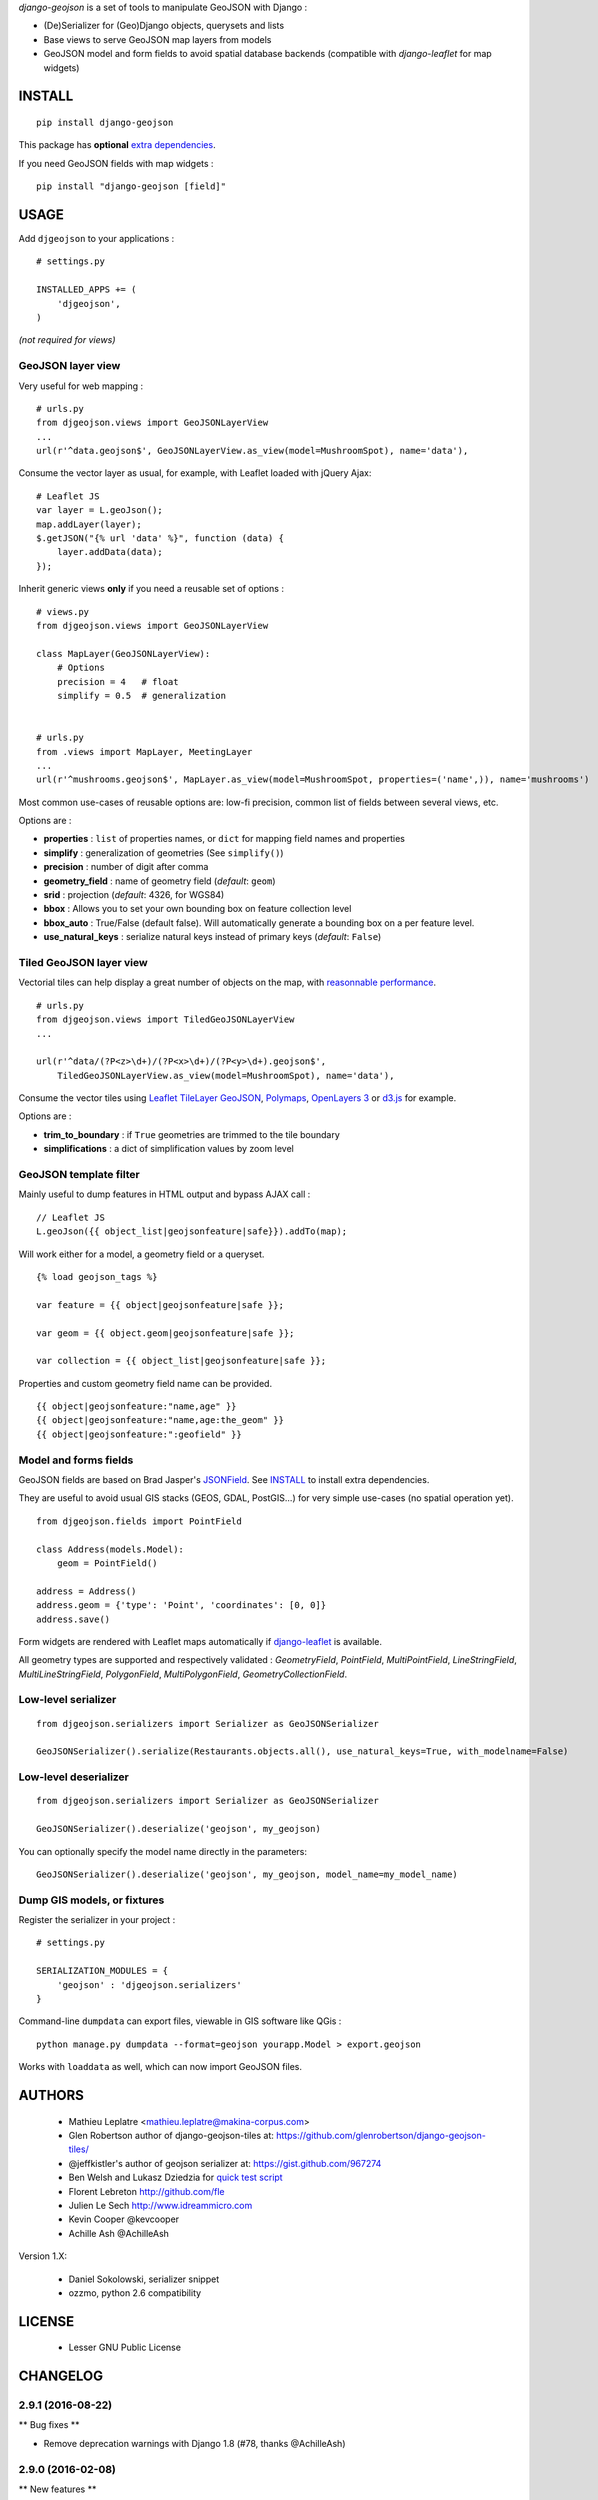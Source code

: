 *django-geojson* is a set of tools to manipulate GeoJSON with Django :

* (De)Serializer for (Geo)Django objects, querysets and lists
* Base views to serve GeoJSON map layers from models
* GeoJSON model and form fields to avoid spatial database backends
  (compatible with *django-leaflet* for map widgets)


.. image:: https://img.shields.io/pypi/v/django-geojson.svg
        :target: https://pypi.python.org/pypi/django-geojson

.. image:: https://img.shields.io/pypi/dm/django-geojson.svg
        :target: https://pypi.python.org/pypi/django-geojson

.. image:: https://travis-ci.org/makinacorpus/django-geojson.png?branch=master
    :target: https://travis-ci.org/makinacorpus/django-geojson

.. image:: https://coveralls.io/repos/makinacorpus/django-geojson/badge.png?branch=master
    :target: https://coveralls.io/r/makinacorpus/django-geojson


=======
INSTALL
=======

::

    pip install django-geojson


This package has **optional** `extra dependencies <http://pythonhosted.org/setuptools/setuptools.html#declaring-extras-optional-features-with-their-own-dependencies>`_.


If you need GeoJSON fields with map widgets :

::

    pip install "django-geojson [field]"


=====
USAGE
=====

Add ``djgeojson`` to your applications :

::

    # settings.py

    INSTALLED_APPS += (
        'djgeojson',
    )

*(not required for views)*


GeoJSON layer view
==================

Very useful for web mapping :

::

    # urls.py
    from djgeojson.views import GeoJSONLayerView
    ...
    url(r'^data.geojson$', GeoJSONLayerView.as_view(model=MushroomSpot), name='data'),


Consume the vector layer as usual, for example, with Leaflet loaded with jQuery Ajax:

::

    # Leaflet JS
    var layer = L.geoJson();
    map.addLayer(layer);
    $.getJSON("{% url 'data' %}", function (data) {
        layer.addData(data);
    });


Inherit generic views **only** if you need a reusable set of options :

::

    # views.py
    from djgeojson.views import GeoJSONLayerView

    class MapLayer(GeoJSONLayerView):
        # Options
        precision = 4   # float
        simplify = 0.5  # generalization


    # urls.py
    from .views import MapLayer, MeetingLayer
    ...
    url(r'^mushrooms.geojson$', MapLayer.as_view(model=MushroomSpot, properties=('name',)), name='mushrooms')

Most common use-cases of reusable options are: low-fi precision, common list of fields between several views, etc.

Options are :

* **properties** : ``list`` of properties names, or ``dict`` for mapping field names and properties
* **simplify** : generalization of geometries (See ``simplify()``)
* **precision** : number of digit after comma
* **geometry_field** : name of geometry field (*default*: ``geom``)
* **srid** : projection (*default*: 4326, for WGS84)
* **bbox** : Allows you to set your own bounding box on feature collection level
* **bbox_auto** : True/False (default false). Will automatically generate a bounding box on a per feature level.
* **use_natural_keys** : serialize natural keys instead of primary keys (*default*: ``False``)


Tiled GeoJSON layer view
========================

Vectorial tiles can help display a great number of objects on the map,
with `reasonnable performance <https://groups.google.com/forum/?fromgroups#!searchin/leaflet-js/GeoJSON$20performance$3F$20River$20vector$20tile$20map./leaflet-js/_WJquNpdmH0/qQsasZpCTPUJ>`_.

::

    # urls.py
    from djgeojson.views import TiledGeoJSONLayerView
    ...

    url(r'^data/(?P<z>\d+)/(?P<x>\d+)/(?P<y>\d+).geojson$',
        TiledGeoJSONLayerView.as_view(model=MushroomSpot), name='data'),


Consume the vector tiles using `Leaflet TileLayer GeoJSON <https://github.com/glenrobertson/leaflet-tilelayer-geojson/>`_, `Polymaps <http://polymaps.org/>`_, `OpenLayers 3 <http://twpayne.github.io/ol3/remote-vector/examples/tile-vector.html>`_ or `d3.js <http://d3js.org>`_ for example.

Options are :

* **trim_to_boundary** : if ``True`` geometries are trimmed to the tile boundary
* **simplifications** : a dict of simplification values by zoom level



GeoJSON template filter
=======================

Mainly useful to dump features in HTML output and bypass AJAX call :

::

    // Leaflet JS
    L.geoJson({{ object_list|geojsonfeature|safe}}).addTo(map);


Will work either for a model, a geometry field or a queryset.

::

    {% load geojson_tags %}

    var feature = {{ object|geojsonfeature|safe }};

    var geom = {{ object.geom|geojsonfeature|safe }};

    var collection = {{ object_list|geojsonfeature|safe }};


Properties and custom geometry field name can be provided.

::

    {{ object|geojsonfeature:"name,age" }}
    {{ object|geojsonfeature:"name,age:the_geom" }}
    {{ object|geojsonfeature:":geofield" }}


Model and forms fields
======================

GeoJSON fields are based on Brad Jasper's `JSONField <https://pypi.python.org/pypi/jsonfield>`_.
See `INSTALL`_ to install extra dependencies.

They are useful to avoid usual GIS stacks (GEOS, GDAL, PostGIS...)
for very simple use-cases (no spatial operation yet).

::

    from djgeojson.fields import PointField

    class Address(models.Model):
        geom = PointField()

    address = Address()
    address.geom = {'type': 'Point', 'coordinates': [0, 0]}
    address.save()


Form widgets are rendered with Leaflet maps automatically if
`django-leaflet <https://github.com/makinacorpus/django-leaflet>`_
is available.

All geometry types are supported and respectively validated :
`GeometryField`, `PointField`, `MultiPointField`, `LineStringField`,
`MultiLineStringField`, `PolygonField`, `MultiPolygonField`,
`GeometryCollectionField`.


Low-level serializer
====================

::

    from djgeojson.serializers import Serializer as GeoJSONSerializer

    GeoJSONSerializer().serialize(Restaurants.objects.all(), use_natural_keys=True, with_modelname=False)



Low-level deserializer
======================

::

    from djgeojson.serializers import Serializer as GeoJSONSerializer

    GeoJSONSerializer().deserialize('geojson', my_geojson)

You can optionally specify the model name directly in the parameters:

::

    GeoJSONSerializer().deserialize('geojson', my_geojson, model_name=my_model_name)




Dump GIS models, or fixtures
============================

Register the serializer in your project :

::

    # settings.py

    SERIALIZATION_MODULES = {
        'geojson' : 'djgeojson.serializers'
    }

Command-line ``dumpdata`` can export files, viewable in GIS software like QGis :

::

    python manage.py dumpdata --format=geojson yourapp.Model > export.geojson

Works with ``loaddata`` as well, which can now import GeoJSON files.



=======
AUTHORS
=======

    * Mathieu Leplatre <mathieu.leplatre@makina-corpus.com>
    * Glen Robertson author of django-geojson-tiles at: https://github.com/glenrobertson/django-geojson-tiles/
    * @jeffkistler's author of geojson serializer at: https://gist.github.com/967274
    * Ben Welsh and Lukasz Dziedzia for `quick test script <http://datadesk.latimes.com/posts/2012/06/test-your-django-app-with-travisci/>`_
    * Florent Lebreton http://github.com/fle
    * Julien Le Sech http://www.idreammicro.com
    * Kevin Cooper @kevcooper
    * Achille Ash @AchilleAsh

Version 1.X:

    * Daniel Sokolowski, serializer snippet
    * ozzmo, python 2.6 compatibility

|makinacom|_

.. |makinacom| image:: http://depot.makina-corpus.org/public/logo.gif
.. _makinacom:  http://www.makina-corpus.com

=======
LICENSE
=======

    * Lesser GNU Public License


=========
CHANGELOG
=========

2.9.1 (2016-08-22)
==================

** Bug fixes **

- Remove deprecation warnings with Django 1.8 (#78, thanks @AchilleAsh)


2.9.0 (2016-02-08)
==================

** New features **

- handle natural keys in views (#74, thanks Achille Ash!)

** Bug fixes **

- Add Django 1.9 compatibility (#69, thanks Julien Le Sech!)
- Fix imports in view.py to work without GEOS (#62, thanks Kevin Cooper!)


2.8.1 (2015-06-17)
==================

** Bug fixes**

- Fixed detection of GEOS (thanks Kevin Cooper!)

2.8.0 (2015-04-17)
==================

** New features **

- Support GeoJSON specification for named crs (thanks Alvin Lindstam)

** Bug fixes **

- Add python 3.2 compatibility (thanks Nikolay Korotkiy, fixes #55)
- Fix tests on Django >= 1.7 (thanks Manel Clos)


2.7.0 (2015-02-21)
==================

** New features **

- Add a with_modelname option to serializer

** Bug fixes **

- change 'fields' to 'properties' in code example
- Adds a warning for "Module version, as defined in PEP-0396


2.6.0 (2014-07-21)
==================

** New features **

- Django GeoJSON fields without libgeos installed (thanks Florent Lebreton)
- Properties can be a tuple (fixes #34)


2.5.0 (2014-06-03)
==================

** New features **

- Add vector tiles view
- Improved `geojsonfeature` template tag (fixes #15, #16)
- Add various GeoJSON fields, for each geometry type

** Bug fixes **

- Fix (de)serializers not being usable from command-line (fixes #28)
- Fix import attempt for *django-leaflet* (fixes #27), by Seyi Ogunyemi
- Fix missed SRID after copying a geometry in ``_handle_geom``, by Biel Frontera

** Internal changes **

- Specify django-leaflet minimal version for GeoJSON model field
- Got rid of shapely for deserialization


2.4.0 (2014-03-22)
==================

- Add GeoJSON fields


2.3.0 (2014-02-08)
==================

- Python 3 support (thanks @amarandon)
- Add bbox at feature level (thanks @7wonders)


2.2.0 (2013-12-18)
==================

- Deserialization: add ability to specify model name as option (thanks @Vross)
- Deserialization: look-up ``ìd`` value in properties whe missing at feature level: (thanks @Vross)


2.1.1 (2013-08-21)
==================

- Set default SRID to 4326 in generic GeoJSON views.


2.1.0 (2013-08-19)
==================

- Serialize reversed relations using natural keys (fixes #8)
- Support empty geometries (None or NULL in Db)
- Fix serializing property in upper class

2.0.1 (2013-07-10)
==================

- Fix usage of simplify.
- Expose ``force2d`` option in view
- Allow to have ``pk`` or ``id`` in properties if explicitly listed

2.0.0 (2013-07-09)
==================

- Complete rewrite using @jeffkistler and @glenrobertson code
- CRS is added to GeoJSON ouput by default
- Ability to build ``pk`` dynamically by passing a lambda
- Ability to provide a ``bbox``
- Ability to use Django natural keys
- Support of *ValuesQuerySet*
- Support of *ForeignKey* and *ManyToMany*
- Added ``force2d`` option

** Backwards incompatible changes **

- Geom field is not guessed automatically : Use ``geometry_field`` option, default is ``'geom'``.
- no more ``pk`` in properties : use feature ``id``, or list ``pk`` in properties explicitly.
- ``fields`` list in ``GeoJSONLayer`` was renamed ``properties``.

1.2.0 (2013-05-22)
==================

- Shapely is now optional (used for deserialization only)
- Add Django to requirements
- Skip a step in GeoJSON conversion of geometries (fixes #6)


1.1.0 (2013-03-06)
==================

- Django 1.5 support
- Fix template tag geojsonfeature on empty geometries

1.0.0 (2012-08-03)
==================

- Initial working version.


